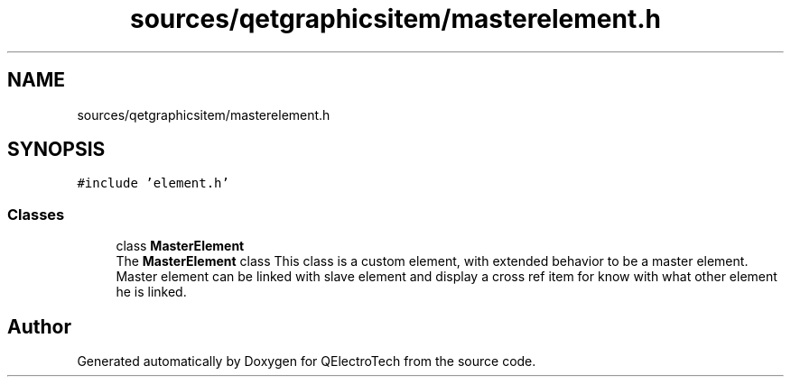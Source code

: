 .TH "sources/qetgraphicsitem/masterelement.h" 3 "Thu Aug 27 2020" "Version 0.8-dev" "QElectroTech" \" -*- nroff -*-
.ad l
.nh
.SH NAME
sources/qetgraphicsitem/masterelement.h
.SH SYNOPSIS
.br
.PP
\fC#include 'element\&.h'\fP
.br

.SS "Classes"

.in +1c
.ti -1c
.RI "class \fBMasterElement\fP"
.br
.RI "The \fBMasterElement\fP class This class is a custom element, with extended behavior to be a master element\&. Master element can be linked with slave element and display a cross ref item for know with what other element he is linked\&. "
.in -1c
.SH "Author"
.PP 
Generated automatically by Doxygen for QElectroTech from the source code\&.
